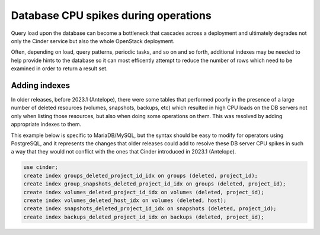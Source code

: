 =====================================
Database CPU spikes during operations
=====================================

Query load upon the database can become a bottleneck that cascades across a
deployment and ultimately degrades not only the Cinder service but also the
whole OpenStack deployment.

Often, depending on load, query patterns, periodic tasks, and so on and so
forth, additional indexes may be needed to help provide hints to the database
so it can most efficently attempt to reduce the number of rows which need to
be examined in order to return a result set.

Adding indexes
--------------

In older releases, before 2023.1 (Antelope), there were some tables that
performed poorly in the presence of a large number of deleted resources
(volumes, snapshots, backups, etc) which resulted in high CPU loads on the DB
servers not only when listing those resources, but also when doing some
operations on them.  This was resolved by adding appropriate indexes to them.

This example below is specific to MariaDB/MySQL, but the syntax should be easy
to modify for operators using PostgreSQL, and it represents the changes that
older releases could add to resolve these DB server CPU spikes in such a way
that they would not conflict with the ones that Cinder introduced in 2023.1
(Antelope).

.. code-block:: sql

   use cinder;
   create index groups_deleted_project_id_idx on groups (deleted, project_id);
   create index group_snapshots_deleted_project_id_idx on groups (deleted, project_id);
   create index volumes_deleted_project_id_idx on volumes (deleted, project_id);
   create index volumes_deleted_host_idx on volumes (deleted, host);
   create index snapshots_deleted_project_id_idx on snapshots (deleted, project_id);
   create index backups_deleted_project_id_idx on backups (deleted, project_id);
